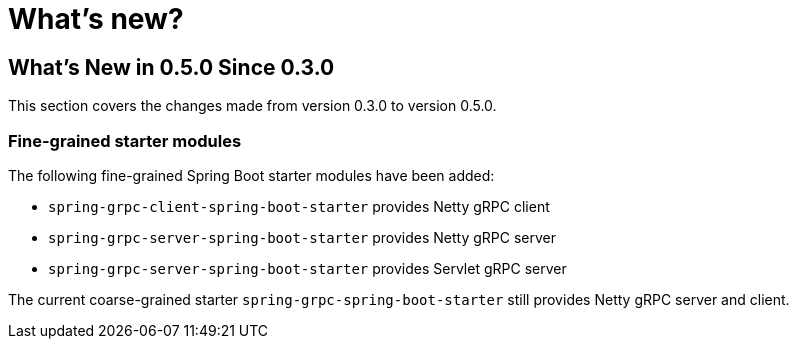 = What's new?

:page-section-summary-toc: 1

[[what-s-new-in-0-4-0-since-0-3-0]]
== What's New in 0.5.0 Since 0.3.0

This section covers the changes made from version 0.3.0 to version 0.5.0.

=== Fine-grained starter modules
The following fine-grained Spring Boot starter modules have been added:

- `spring-grpc-client-spring-boot-starter` provides Netty gRPC client
- `spring-grpc-server-spring-boot-starter` provides Netty gRPC server
- `spring-grpc-server-spring-boot-starter` provides Servlet gRPC server

The current coarse-grained starter `spring-grpc-spring-boot-starter` still provides Netty gRPC server and client.
